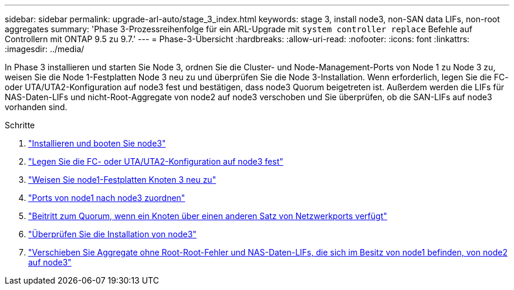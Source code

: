 ---
sidebar: sidebar 
permalink: upgrade-arl-auto/stage_3_index.html 
keywords: stage 3, install node3, non-SAN data LIFs, non-root aggregates 
summary: 'Phase 3-Prozessreihenfolge für ein ARL-Upgrade mit `system controller replace` Befehle auf Controllern mit ONTAP 9.5 zu 9.7.' 
---
= Phase-3-Übersicht
:hardbreaks:
:allow-uri-read: 
:nofooter: 
:icons: font
:linkattrs: 
:imagesdir: ../media/


[role="lead"]
In Phase 3 installieren und starten Sie Node 3, ordnen Sie die Cluster- und Node-Management-Ports von Node 1 zu Node 3 zu, weisen Sie die Node 1-Festplatten Node 3 neu zu und überprüfen Sie die Node 3-Installation. Wenn erforderlich, legen Sie die FC- oder UTA/UTA2-Konfiguration auf node3 fest und bestätigen, dass node3 Quorum beigetreten ist. Außerdem werden die LIFs für NAS-Daten-LIFs und nicht-Root-Aggregate von node2 auf node3 verschoben und Sie überprüfen, ob die SAN-LIFs auf node3 vorhanden sind.

.Schritte
. link:install_boot_node3.html["Installieren und booten Sie node3"]
. link:set_fc_or_uta_uta2_config_on_node3.html["Legen Sie die FC- oder UTA/UTA2-Konfiguration auf node3 fest"]
. link:reassign-node1-disks-to-node3.html["Weisen Sie node1-Festplatten Knoten 3 neu zu"]
. link:map_ports_node1_node3.html["Ports von node1 nach node3 zuordnen"]
. link:join_quorum_node_has_different_ports_stage3.html["Beitritt zum Quorum, wenn ein Knoten über einen anderen Satz von Netzwerkports verfügt"]
. link:verify_node3_installation.html["Überprüfen Sie die Installation von node3"]
. link:move_non_root_aggr_nas_lifs_node1_from_node2_to_node3.html["Verschieben Sie Aggregate ohne Root-Root-Fehler und NAS-Daten-LIFs, die sich im Besitz von node1 befinden, von node2 auf node3"]

